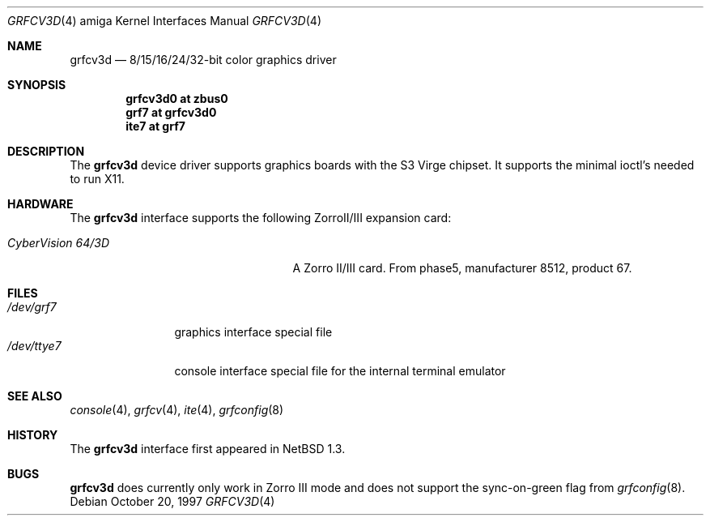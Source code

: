 .\"	$NetBSD: grfcv3d.4,v 1.5.34.1 2008/05/18 12:31:08 yamt Exp $
.\"
.\" Copyright (c) 1997 The NetBSD Foundation, Inc.
.\" All rights reserved.
.\"
.\" Redistribution and use in source and binary forms, with or without
.\" modification, are permitted provided that the following conditions
.\" are met:
.\" 1. Redistributions of source code must retain the above copyright
.\"    notice, this list of conditions and the following disclaimer.
.\" 2. Redistributions in binary form must reproduce the above copyright
.\"    notice, this list of conditions and the following disclaimer in the
.\"    documentation and/or other materials provided with the distribution.
.\"
.\" THIS SOFTWARE IS PROVIDED BY THE NETBSD FOUNDATION, INC. AND CONTRIBUTORS
.\" ``AS IS'' AND ANY EXPRESS OR IMPLIED WARRANTIES, INCLUDING, BUT NOT LIMITED
.\" TO, THE IMPLIED WARRANTIES OF MERCHANTABILITY AND FITNESS FOR A PARTICULAR
.\" PURPOSE ARE DISCLAIMED.  IN NO EVENT SHALL THE FOUNDATION OR CONTRIBUTORS
.\" BE LIABLE FOR ANY DIRECT, INDIRECT, INCIDENTAL, SPECIAL, EXEMPLARY, OR
.\" CONSEQUENTIAL DAMAGES (INCLUDING, BUT NOT LIMITED TO, PROCUREMENT OF
.\" SUBSTITUTE GOODS OR SERVICES; LOSS OF USE, DATA, OR PROFITS; OR BUSINESS
.\" INTERRUPTION) HOWEVER CAUSED AND ON ANY THEORY OF LIABILITY, WHETHER IN
.\" CONTRACT, STRICT LIABILITY, OR TORT (INCLUDING NEGLIGENCE OR OTHERWISE)
.\" ARISING IN ANY WAY OUT OF THE USE OF THIS SOFTWARE, EVEN IF ADVISED OF THE
.\" POSSIBILITY OF SUCH DAMAGE.
.\"
.Dd October 20, 1997
.Dt GRFCV3D 4 amiga
.Os
.Sh NAME
.Nm grfcv3d
.Nd 8/15/16/24/32-bit color graphics driver
.Sh SYNOPSIS
.Cd "grfcv3d0 at zbus0"
.Cd "grf7 at grfcv3d0"
.Cd "ite7 at grf7"
.Sh DESCRIPTION
The
.Nm
device driver supports graphics boards with the S3 Virge chipset.
It supports the minimal ioctl's needed to run X11.
.Sh HARDWARE
The
.Nm
interface supports the following ZorroII/III expansion card:
.Bl -tag -width "xxxxxxxxxxnxxxxxx" -offset indent
.It Em CyberVision 64/3D
A Zorro II/III card. From phase5, manufacturer 8512, product 67.
.El
.Sh FILES
.Bl -tag -width "xxxxxxxxxx" -compact
.It Pa /dev/grf7
graphics interface special file
.It Pa /dev/ttye7
console interface special file for the internal terminal emulator
.El
.Sh SEE ALSO
.Xr console 4 ,
.Xr grfcv 4 ,
.Xr ite 4 ,
.Xr grfconfig 8
.Sh HISTORY
The
.Nm
interface first appeared in
.Nx 1.3 .
.Sh BUGS
.Nm
does currently only work in Zorro III mode and does not support the
sync-on-green flag from
.Xr grfconfig 8 .
